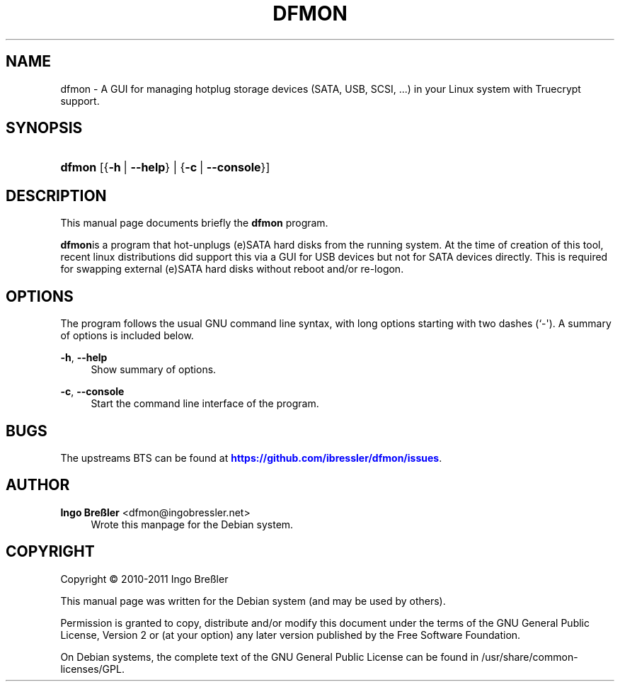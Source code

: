'\" t
.\"     Title: DFMON
.\"    Author: Ingo Bre\(ssler <dfmon@ingobressler.net>
.\" Generator: DocBook XSL Stylesheets v1.75.2 <http://docbook.sf.net/>
.\"      Date: 11/21/2011
.\"    Manual: dfmon User Manual
.\"    Source: dfmon
.\"  Language: English
.\"
.TH "DFMON" "1" "11/21/2011" "dfmon" "dfmon User Manual"
.\" -----------------------------------------------------------------
.\" * Define some portability stuff
.\" -----------------------------------------------------------------
.\" ~~~~~~~~~~~~~~~~~~~~~~~~~~~~~~~~~~~~~~~~~~~~~~~~~~~~~~~~~~~~~~~~~
.\" http://bugs.debian.org/507673
.\" http://lists.gnu.org/archive/html/groff/2009-02/msg00013.html
.\" ~~~~~~~~~~~~~~~~~~~~~~~~~~~~~~~~~~~~~~~~~~~~~~~~~~~~~~~~~~~~~~~~~
.ie \n(.g .ds Aq \(aq
.el       .ds Aq '
.\" -----------------------------------------------------------------
.\" * set default formatting
.\" -----------------------------------------------------------------
.\" disable hyphenation
.nh
.\" disable justification (adjust text to left margin only)
.ad l
.\" -----------------------------------------------------------------
.\" * MAIN CONTENT STARTS HERE *
.\" -----------------------------------------------------------------
.SH "NAME"
dfmon \- A GUI for managing hotplug storage devices (SATA, USB, SCSI, \&.\&.\&.) in your Linux system with Truecrypt support\&.
.SH "SYNOPSIS"
.HP \w'\fBdfmon\fR\ 'u
\fBdfmon\fR [{\fB\-h\fR\ |\ \fB\-\-help\fR} | {\fB\-c\fR\ |\ \fB\-\-console\fR}]
.SH "DESCRIPTION"
.PP
This manual page documents briefly the
\fBdfmon\fR
program\&.
.PP
\fBdfmon\fRis a program that hot\-unplugs (e)SATA hard disks from the running system\&. At the time of creation of this tool, recent linux distributions did support this via a GUI for USB devices but not for SATA devices directly\&. This is required for swapping external (e)SATA hard disks without reboot and/or re\-logon\&.
.SH "OPTIONS"
.PP
The program follows the usual GNU command line syntax, with long options starting with two dashes (`\-\*(Aq)\&. A summary of options is included below\&.
.PP
\fB\-h\fR, \fB\-\-help\fR
.RS 4
Show summary of options\&.
.RE
.PP
\fB\-c\fR, \fB\-\-console\fR
.RS 4
Start the command line interface of the program\&.
.RE
.SH "BUGS"
.PP
The upstreams
BTS
can be found at
\m[blue]\fB\%https://github.com/ibressler/dfmon/issues\fR\m[]\&.
.SH "AUTHOR"
.PP
\fBIngo Bre\(ssler\fR <\&dfmon@ingobressler\&.net\&>
.RS 4
Wrote this manpage for the Debian system\&.
.RE
.SH "COPYRIGHT"
.br
Copyright \(co 2010-2011 Ingo Bre\(ssler
.br
.PP
This manual page was written for the Debian system (and may be used by others)\&.
.PP
Permission is granted to copy, distribute and/or modify this document under the terms of the GNU General Public License, Version 2 or (at your option) any later version published by the Free Software Foundation\&.
.PP
On Debian systems, the complete text of the GNU General Public License can be found in
/usr/share/common\-licenses/GPL\&.
.sp
